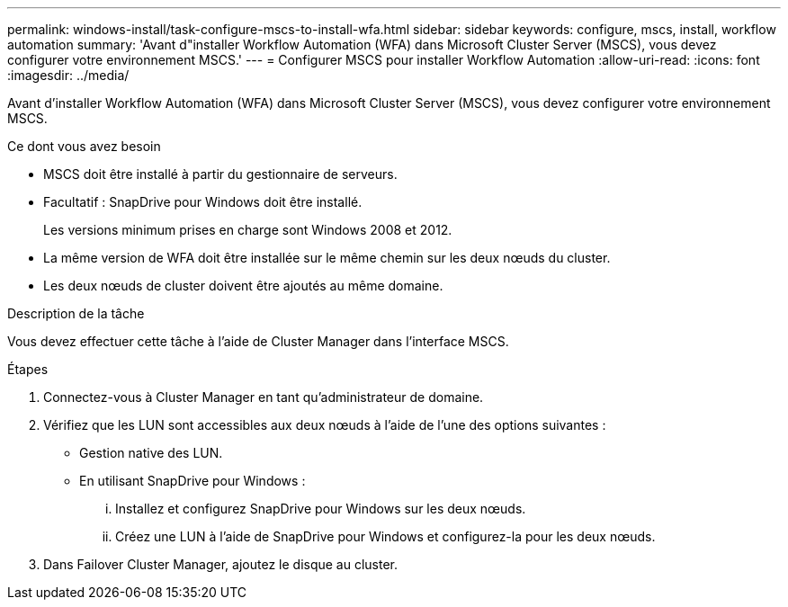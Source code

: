 ---
permalink: windows-install/task-configure-mscs-to-install-wfa.html 
sidebar: sidebar 
keywords: configure, mscs, install, workflow automation 
summary: 'Avant d"installer Workflow Automation (WFA) dans Microsoft Cluster Server (MSCS), vous devez configurer votre environnement MSCS.' 
---
= Configurer MSCS pour installer Workflow Automation
:allow-uri-read: 
:icons: font
:imagesdir: ../media/


[role="lead"]
Avant d'installer Workflow Automation (WFA) dans Microsoft Cluster Server (MSCS), vous devez configurer votre environnement MSCS.

.Ce dont vous avez besoin
* MSCS doit être installé à partir du gestionnaire de serveurs.
* Facultatif : SnapDrive pour Windows doit être installé.
+
Les versions minimum prises en charge sont Windows 2008 et 2012.

* La même version de WFA doit être installée sur le même chemin sur les deux nœuds du cluster.
* Les deux nœuds de cluster doivent être ajoutés au même domaine.


.Description de la tâche
Vous devez effectuer cette tâche à l'aide de Cluster Manager dans l'interface MSCS.

.Étapes
. Connectez-vous à Cluster Manager en tant qu'administrateur de domaine.
. Vérifiez que les LUN sont accessibles aux deux nœuds à l'aide de l'une des options suivantes :
+
** Gestion native des LUN.
** En utilisant SnapDrive pour Windows :
+
... Installez et configurez SnapDrive pour Windows sur les deux nœuds.
... Créez une LUN à l'aide de SnapDrive pour Windows et configurez-la pour les deux nœuds.




. Dans Failover Cluster Manager, ajoutez le disque au cluster.

